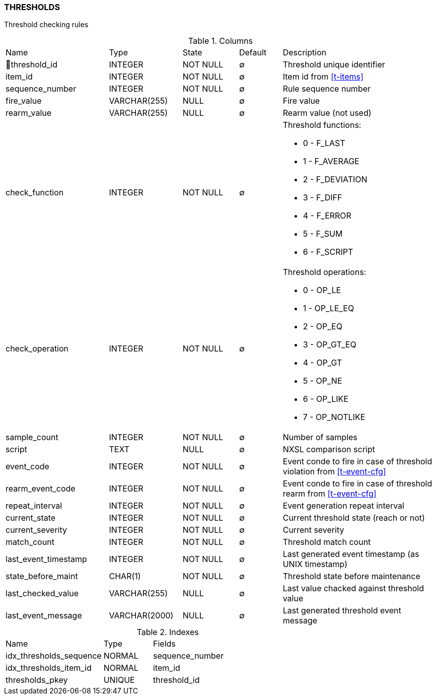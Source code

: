 [[t-thresholds]]
=== THRESHOLDS

Threshold checking rules

.Columns
[cols="24,17,13,10,36a"]
|===
|Name|Type|State|Default|Description
|🔑threshold_id
|INTEGER
|NOT NULL
|∅
|Threshold unique identifier

|item_id
|INTEGER
|NOT NULL
|∅
|Item id from <<t-items>>

|sequence_number
|INTEGER
|NOT NULL
|∅
|Rule sequence number

|fire_value
|VARCHAR(255)
|NULL
|∅
|Fire value

|rearm_value
|VARCHAR(255)
|NULL
|∅
|Rearm value (not used)

|check_function
|INTEGER
|NOT NULL
|∅
|Threshold functions:

* 0 - F_LAST       
* 1 - F_AVERAGE    
* 2 - F_DEVIATION  
* 3 - F_DIFF       
* 4 - F_ERROR      
* 5 - F_SUM        
* 6 - F_SCRIPT     

|check_operation
|INTEGER
|NOT NULL
|∅
|Threshold operations:

* 0 - OP_LE        
* 1 - OP_LE_EQ     
* 2 - OP_EQ        
* 3 - OP_GT_EQ     
* 4 - OP_GT        
* 5 - OP_NE        
* 6 - OP_LIKE      
* 7 - OP_NOTLIKE   

|sample_count
|INTEGER
|NOT NULL
|∅
|Number of samples

|script
|TEXT
|NULL
|∅
|NXSL comparison script

|event_code
|INTEGER
|NOT NULL
|∅
|Event conde to fire in case of threshold violation from <<t-event-cfg>>

|rearm_event_code
|INTEGER
|NOT NULL
|∅
|Event conde to fire in case of threshold rearm from <<t-event-cfg>>

|repeat_interval
|INTEGER
|NOT NULL
|∅
|Event generation repeat interval

|current_state
|INTEGER
|NOT NULL
|∅
|Current threshold state (reach or not)

|current_severity
|INTEGER
|NOT NULL
|∅
|Current severity

|match_count
|INTEGER
|NOT NULL
|∅
|Threshold match count

|last_event_timestamp
|INTEGER
|NOT NULL
|∅
|Last generated event timestamp (as UNIX timestamp)

|state_before_maint
|CHAR(1)
|NOT NULL
|∅
|Threshold state before maintenance

|last_checked_value
|VARCHAR(255)
|NULL
|∅
|Last value chacked against threshold value

|last_event_message
|VARCHAR(2000)
|NULL
|∅
|Last generated threshold event message
|===

.Indexes
[cols="30,15,55a"]
|===
|Name|Type|Fields
|idx_thresholds_sequence
|NORMAL
|sequence_number

|idx_thresholds_item_id
|NORMAL
|item_id

|thresholds_pkey
|UNIQUE
|threshold_id

|===
